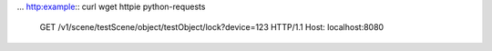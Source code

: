 ...  http:example:: curl wget httpie python-requests

    GET /v1/scene/testScene/object/testObject/lock?device=123 HTTP/1.1
    Host: localhost:8080
